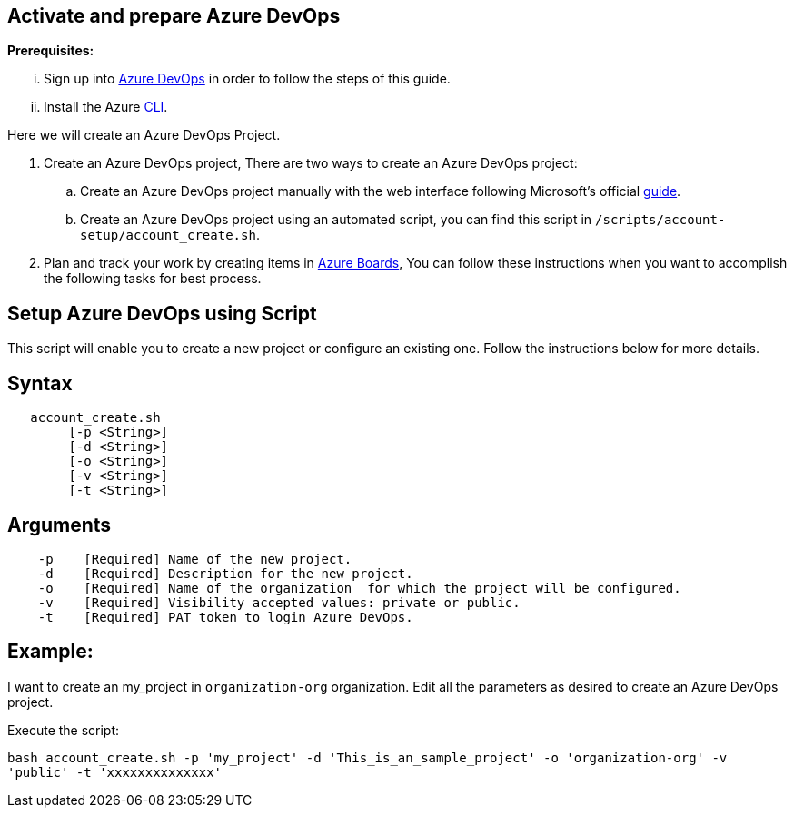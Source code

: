 == Activate and prepare Azure DevOps


:url-az-devops: https://docs.microsoft.com/en-us/azure/devops/boards/get-started/sign-up-invite-teammates?view=azure-devops#choose-your-sign-up-option

:url-az-project:  https://docs.microsoft.com/en-us/azure/devops/boards/get-started/sign-up-invite-teammates?view=azure-devops#create-a-project

:url-az-CLI:  https://docs.microsoft.com/en-us/cli/azure/?view=azure-cli-latest

:url-az-board: https://docs.microsoft.com/en-us/azure/devops/boards/get-started/plan-track-work?view=azure-devops&tabs=agile-process


*Prerequisites:*

... Sign up into {url-az-devops}[Azure DevOps] in order to follow the steps of this guide.
... Install the Azure {url-az-CLI}[CLI].

Here we will create an Azure DevOps Project.

1. Create an Azure DevOps project, There are two ways to create an Azure DevOps project:

..  Create an Azure DevOps project manually with the web interface following Microsoft's official {url-az-project}[guide].  
.. Create an Azure DevOps project using an automated script, you can find this script in `/scripts/account-setup/account_create.sh`. 

2. Plan and track your work by creating items in {url-az-board}[Azure Boards], You can follow these instructions when you want to accomplish the following tasks for best process.


== *Setup Azure DevOps using Script*

This script will enable you to create a new project or configure an existing one. Follow the instructions below for more details.

== Syntax

```
   account_create.sh
        [-p <String>]
        [-d <String>]
        [-o <String>]
        [-v <String>]
        [-t <String>]

```
== Arguments

```
    -p    [Required] Name of the new project.
    -d    [Required] Description for the new project.
    -o    [Required] Name of the organization  for which the project will be configured.
    -v    [Required] Visibility accepted values: private or public.
    -t    [Required] PAT token to login Azure DevOps.

```
== *Example:*
I want to create an my_project in `organization-org` organization. Edit all the parameters as desired to create an Azure DevOps project.

Execute the script: 


`bash account_create.sh -p 'my_project' -d 'This_is_an_sample_project' -o 'organization-org' -v 'public' -t 'xxxxxxxxxxxxxx'`

   






